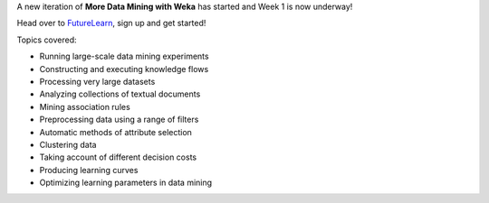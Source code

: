 .. title: More Data Mining with Weka MOOC started
.. slug: 2019-10-10-moremoocstarted
.. date: 2019-10-10 12:16:00 UTC+13:00
.. tags: mooc
.. author: FracPete
.. description:
.. category: teaching resource

A new iteration of **More Data Mining with Weka** has started and Week 1 is now underway!

Head over to `FutureLearn <https://www.futurelearn.com/courses/more-data-mining-with-weka>`__,
sign up and get started!

.. TEASER_END

Topics covered:

* Running large-scale data mining experiments
* Constructing and executing knowledge flows
* Processing very large datasets
* Analyzing collections of textual documents
* Mining association rules
* Preprocessing data using a range of filters
* Automatic methods of attribute selection
* Clustering data
* Taking account of different decision costs
* Producing learning curves
* Optimizing learning parameters in data mining
